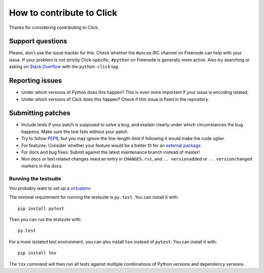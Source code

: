 ==========================
How to contribute to Click
==========================

Thanks for considering contributing to Click.

Support questions
=================

Please, don't use the issue tracker for this. Check whether the
``#pocoo`` IRC channel on Freenode can help with your issue. If your problem
is not strictly Click-specific, ``#python`` on Freenode is generally more
active.  Also try searching or asking on `Stack Overflow`_ with the
``python-click`` tag. 

.. _Stack Overflow: https://stackoverflow.com/questions/tagged/python-click?sort=votes

Reporting issues
================

- Under which versions of Python does this happen? This is even more important
  if your issue is encoding related.

- Under which versions of Click does this happen? Check if this issue is fixed
  in the repository.

Submitting patches
==================

- Include tests if your patch is supposed to solve a bug, and explain clearly
  under which circumstances the bug happens. Make sure the test fails without
  your patch.

- Try to follow `PEP8 <http://legacy.python.org/dev/peps/pep-0008/>`_, but you
  may ignore the line-length-limit if following it would make the code uglier.

- For features: Consider whether your feature would be a better fit for an
  `external package <https://click.palletsprojects.com/en/7.x/contrib/>`_

- For docs and bug fixes: Submit against the latest maintenance branch instead of master!

- Non docs or text related changes need an entry in ``CHANGES.rst``,
  and ``.. versionadded`` or ``.. versionchanged`` markers in the docs.

Running the testsuite
---------------------

You probably want to set up a `virtualenv
<https://virtualenv.readthedocs.io/en/latest/index.html>`_.

The minimal requirement for running the testsuite is ``py.test``.  You can
install it with::

    pip install pytest

Then you can run the testsuite with::

    py.test

For a more isolated test environment, you can also install ``tox`` instead of
``pytest``. You can install it with::

    pip install tox

The ``tox`` command will then run all tests against multiple combinations of
Python versions and dependency versions.
